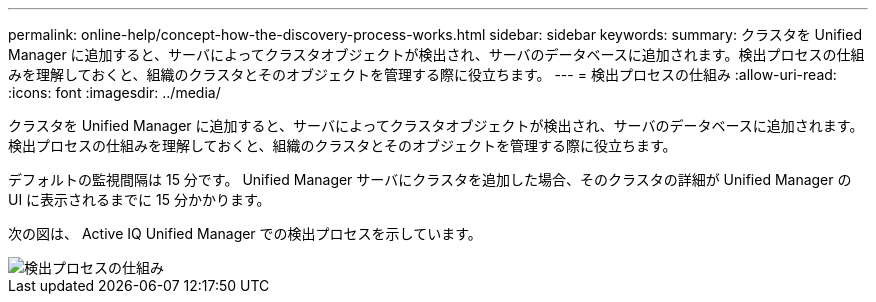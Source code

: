 ---
permalink: online-help/concept-how-the-discovery-process-works.html 
sidebar: sidebar 
keywords:  
summary: クラスタを Unified Manager に追加すると、サーバによってクラスタオブジェクトが検出され、サーバのデータベースに追加されます。検出プロセスの仕組みを理解しておくと、組織のクラスタとそのオブジェクトを管理する際に役立ちます。 
---
= 検出プロセスの仕組み
:allow-uri-read: 
:icons: font
:imagesdir: ../media/


[role="lead"]
クラスタを Unified Manager に追加すると、サーバによってクラスタオブジェクトが検出され、サーバのデータベースに追加されます。検出プロセスの仕組みを理解しておくと、組織のクラスタとそのオブジェクトを管理する際に役立ちます。

デフォルトの監視間隔は 15 分です。 Unified Manager サーバにクラスタを追加した場合、そのクラスタの詳細が Unified Manager の UI に表示されるまでに 15 分かかります。

次の図は、 Active IQ Unified Manager での検出プロセスを示しています。

image::../media/discovery-process-oc-6-0.gif[検出プロセスの仕組み]
